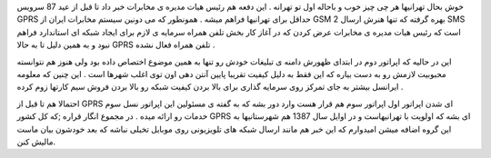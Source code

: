 .. title: تهرانی ها به زودی MMS دار می شوید .. date: 2007/10/31 15:17:46

.. raw:: html

   <html>

.. raw:: html

   <body>

.. raw:: html

   <p>

خوش بحال تهرانیها هر چی چیز خوب و باحاله اول تو تهرانه . این دفعه هم
رئیس هیات مدیره ی مخابرات خبر داد تا قبل از عید 87 سرویس GPRS حداقل برای
تهرانیها فراهم میشه . همونطور که می دونین سیستم مخابرات ایران از GSM 2
بهره گرفته که تنها هنرش ارسال SMS است که رئیس هیات مدیره ی مخابرات عرض
کردن که در آغاز کار بخش تلفن همراه سرمایه ی لازم برای ایجاد شبکه ای
استاندارد فراهم نبود و به همین دلیل تا به حالا GPRS تلفن همراه فعال نشده
.

این در حالیه که اپراتور دوم در ابتدای ظهورش دامنه ی تبلیغات خودش رو تنها
به همین موضوع اختصاص داده بود ولی هنوز هم نتوانسته محبوبیت لازمش رو به
دست بیاره که این فقط به دلیل کیفیت تقریبا پایین آنتن دهی اون توی اغلب
شهرها است . این چنین که معلومه ایرانسل بیشتر به جای تمرکز روی سرمایه
گذاری برای بالا بردن کیفیت شبکه رو بالا بردن فروش سیم کارتها زوم کرده .

احتمالا هم تا قبل از GPRS ای شدن اپراتور اول اپراتور سوم هم قرار هست
وارد دور بشه که به گفته ی مسئولین این اپراتور نسل سوم خدمات رو ارائه
میده . در مجموع انگار قراره ;که کل کشور GPRS ای بشه که اولویت با
تهرانیهاست و در اوایل سال 1387 هم شهرستانیها به این گروه اضافه میشن
امیدوارم که این خبر هم مانند ارسال شبکه های تلویزیونی روی موبایل تخیلی
نباشه که بعد خودشون بیان ماست مالیش کنن.

.. raw:: html

   </p>

.. raw:: html

   </body>

.. raw:: html

   </html>
